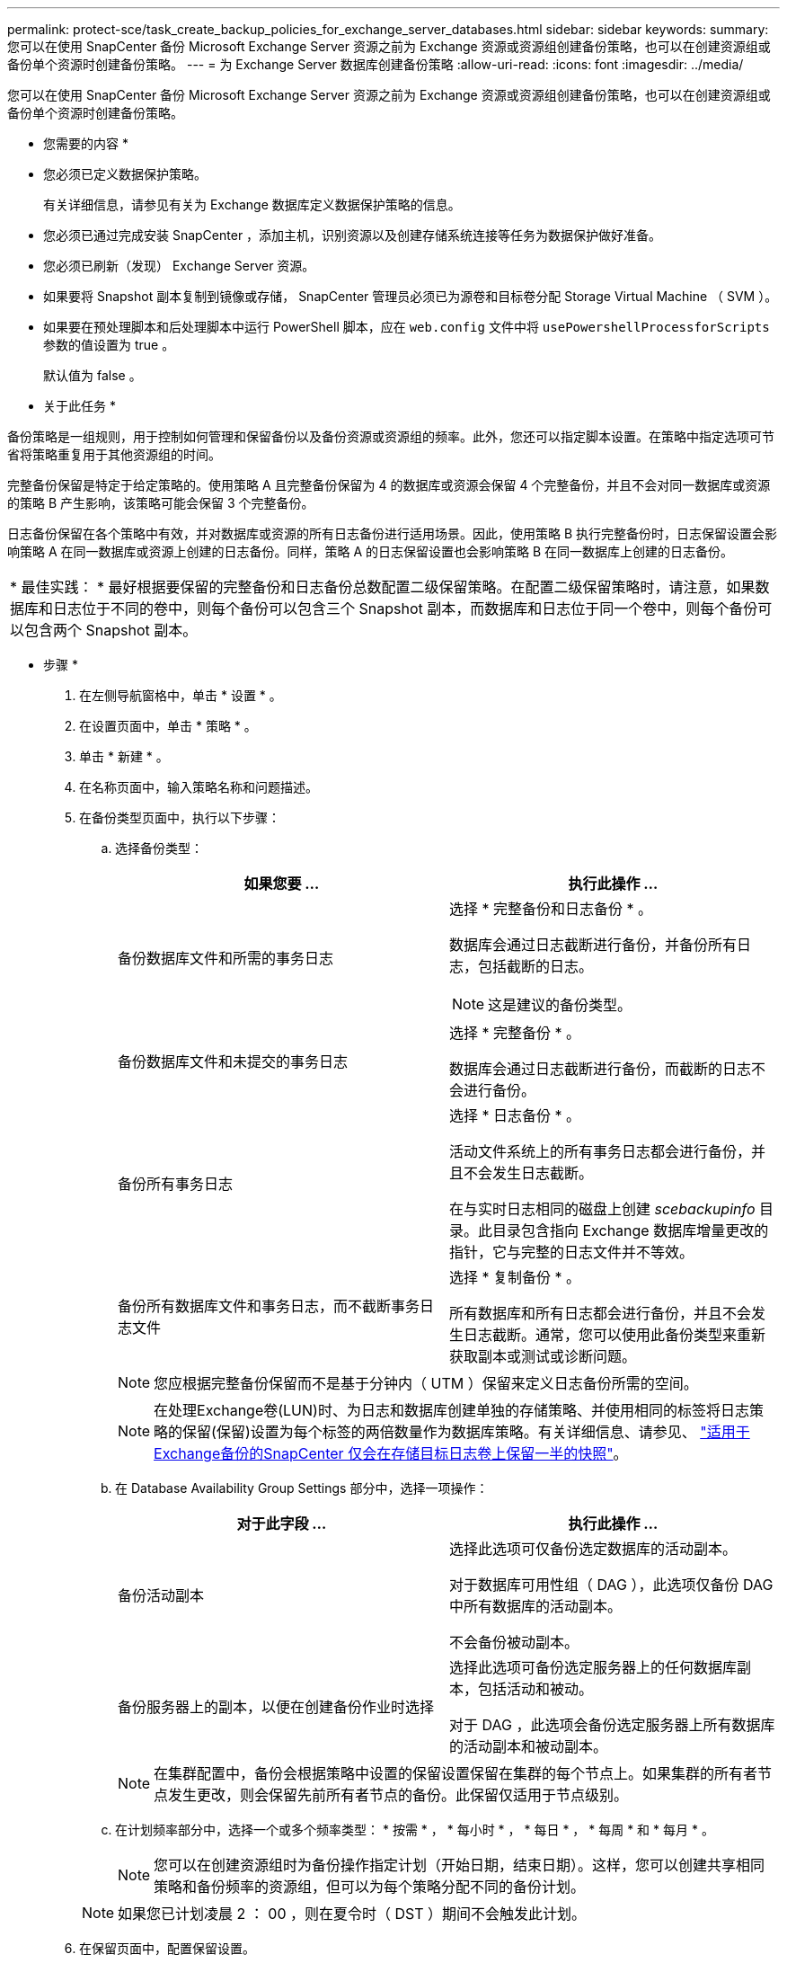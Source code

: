 ---
permalink: protect-sce/task_create_backup_policies_for_exchange_server_databases.html 
sidebar: sidebar 
keywords:  
summary: 您可以在使用 SnapCenter 备份 Microsoft Exchange Server 资源之前为 Exchange 资源或资源组创建备份策略，也可以在创建资源组或备份单个资源时创建备份策略。 
---
= 为 Exchange Server 数据库创建备份策略
:allow-uri-read: 
:icons: font
:imagesdir: ../media/


[role="lead"]
您可以在使用 SnapCenter 备份 Microsoft Exchange Server 资源之前为 Exchange 资源或资源组创建备份策略，也可以在创建资源组或备份单个资源时创建备份策略。

* 您需要的内容 *

* 您必须已定义数据保护策略。
+
有关详细信息，请参见有关为 Exchange 数据库定义数据保护策略的信息。

* 您必须已通过完成安装 SnapCenter ，添加主机，识别资源以及创建存储系统连接等任务为数据保护做好准备。
* 您必须已刷新（发现） Exchange Server 资源。
* 如果要将 Snapshot 副本复制到镜像或存储， SnapCenter 管理员必须已为源卷和目标卷分配 Storage Virtual Machine （ SVM ）。
* 如果要在预处理脚本和后处理脚本中运行 PowerShell 脚本，应在 `web.config` 文件中将 `usePowershellProcessforScripts` 参数的值设置为 true 。
+
默认值为 false 。



* 关于此任务 *

备份策略是一组规则，用于控制如何管理和保留备份以及备份资源或资源组的频率。此外，您还可以指定脚本设置。在策略中指定选项可节省将策略重复用于其他资源组的时间。

完整备份保留是特定于给定策略的。使用策略 A 且完整备份保留为 4 的数据库或资源会保留 4 个完整备份，并且不会对同一数据库或资源的策略 B 产生影响，该策略可能会保留 3 个完整备份。

日志备份保留在各个策略中有效，并对数据库或资源的所有日志备份进行适用场景。因此，使用策略 B 执行完整备份时，日志保留设置会影响策略 A 在同一数据库或资源上创建的日志备份。同样，策略 A 的日志保留设置也会影响策略 B 在同一数据库上创建的日志备份。

|===


| * 最佳实践： * 最好根据要保留的完整备份和日志备份总数配置二级保留策略。在配置二级保留策略时，请注意，如果数据库和日志位于不同的卷中，则每个备份可以包含三个 Snapshot 副本，而数据库和日志位于同一个卷中，则每个备份可以包含两个 Snapshot 副本。 
|===
* 步骤 *

. 在左侧导航窗格中，单击 * 设置 * 。
. 在设置页面中，单击 * 策略 * 。
. 单击 * 新建 * 。
. 在名称页面中，输入策略名称和问题描述。
. 在备份类型页面中，执行以下步骤：
+
.. 选择备份类型：
+
|===
| 如果您要 ... | 执行此操作 ... 


 a| 
备份数据库文件和所需的事务日志
 a| 
选择 * 完整备份和日志备份 * 。

数据库会通过日志截断进行备份，并备份所有日志，包括截断的日志。


NOTE: 这是建议的备份类型。



 a| 
备份数据库文件和未提交的事务日志
 a| 
选择 * 完整备份 * 。

数据库会通过日志截断进行备份，而截断的日志不会进行备份。



 a| 
备份所有事务日志
 a| 
选择 * 日志备份 * 。

活动文件系统上的所有事务日志都会进行备份，并且不会发生日志截断。

在与实时日志相同的磁盘上创建 _scebackupinfo_ 目录。此目录包含指向 Exchange 数据库增量更改的指针，它与完整的日志文件并不等效。



 a| 
备份所有数据库文件和事务日志，而不截断事务日志文件
 a| 
选择 * 复制备份 * 。

所有数据库和所有日志都会进行备份，并且不会发生日志截断。通常，您可以使用此备份类型来重新获取副本或测试或诊断问题。

|===
+

NOTE: 您应根据完整备份保留而不是基于分钟内（ UTM ）保留来定义日志备份所需的空间。

+

NOTE: 在处理Exchange卷(LUN)时、为日志和数据库创建单独的存储策略、并使用相同的标签将日志策略的保留(保留)设置为每个标签的两倍数量作为数据库策略。有关详细信息、请参见、 https://kb.netapp.com/Advice_and_Troubleshooting/Data_Protection_and_Security/SnapCenter/SnapCenter_for_Exchange_Backups_only_keep_half_the_Snapshots_on_the_Vault_destination_log_volume["适用于Exchange备份的SnapCenter 仅会在存储目标日志卷上保留一半的快照"^]。

.. 在 Database Availability Group Settings 部分中，选择一项操作：
+
|===
| 对于此字段 ... | 执行此操作 ... 


 a| 
备份活动副本
 a| 
选择此选项可仅备份选定数据库的活动副本。

对于数据库可用性组（ DAG ），此选项仅备份 DAG 中所有数据库的活动副本。

不会备份被动副本。



 a| 
备份服务器上的副本，以便在创建备份作业时选择
 a| 
选择此选项可备份选定服务器上的任何数据库副本，包括活动和被动。

对于 DAG ，此选项会备份选定服务器上所有数据库的活动副本和被动副本。

|===
+

NOTE: 在集群配置中，备份会根据策略中设置的保留设置保留在集群的每个节点上。如果集群的所有者节点发生更改，则会保留先前所有者节点的备份。此保留仅适用于节点级别。

.. 在计划频率部分中，选择一个或多个频率类型： * 按需 * ， * 每小时 * ， * 每日 * ， * 每周 * 和 * 每月 * 。
+

NOTE: 您可以在创建资源组时为备份操作指定计划（开始日期，结束日期）。这样，您可以创建共享相同策略和备份频率的资源组，但可以为每个策略分配不同的备份计划。

+

NOTE: 如果您已计划凌晨 2 ： 00 ，则在夏令时（ DST ）期间不会触发此计划。



. 在保留页面中，配置保留设置。
+
显示的选项取决于您先前选择的备份类型和频率类型。

+

NOTE: 对于 ONTAP 9.4 或更高版本上的资源，最大保留值为 1018 ，对于 ONTAP 9.3 或更早版本上的资源，最大保留值为 254 。如果将保留设置为高于底层 ONTAP 版本支持的值，则备份将失败。

+

IMPORTANT: 如果计划启用 SnapVault 复制，则必须将保留计数设置为 2 或更高。如果将保留数量设置为 1 ，则保留操作可能会失败，因为第一个 Snapshot 副本是 SnapVault 关系的参考 Snapshot 副本，直到将较新的 Snapshot 副本复制到目标。

+
.. 在日志备份保留设置部分中，选择以下选项之一：
+
|===
| 如果您要 ... | 执行此操作 ... 


 a| 
仅保留特定数量的日志备份
 a| 
选择 * 保留日志的完整备份数 * ，并指定要在分钟内还原的完整备份数。

通过完整备份或日志备份创建的实时（ UTM ）保留适用场景日志备份。例如，如果将 UTM 保留设置配置为保留最后 5 个完整备份的日志备份，则最后 5 个完整备份的日志备份将保留下来。

作为完整备份和日志备份的一部分创建的日志文件夹会作为 UTM 的一部分自动删除。您不能手动删除日志文件夹。例如，如果保留设置为 Full 或 Full ，日志备份设置为 1 个月，而 UTM 保留设置为 10 天，则作为这些备份一部分创建的日志文件夹将根据 UTM 被删除。因此，只会有 10 天的日志文件夹，所有其他备份都标记为时间点还原。

如果您不想执行最新的还原，可以将 UTM 保留值设置为 0 。这将启用时间点还原操作。

* 最佳实践： * 最佳做法是，此设置必须等于完整备份保留设置部分中 Snapshot 副本总数（完整备份）的设置。这样可以确保每次完整备份都保留日志文件。



 a| 
将备份副本保留特定天数
 a| 
选择 * 保留日志备份作为最后一个 * 选项，并指定保留日志备份副本的天数。

日志备份会保留到完整备份的天数。

|===
+
如果您选择 * 日志备份 * 作为备份类型，则日志备份将作为完整备份的最新保留设置的一部分保留。

.. 在完整备份保留设置部分中，为按需备份选择以下选项之一，然后为完整备份选择一项：
+
|===
| 对于此字段 ... | 执行此操作 ... 


 a| 
仅保留特定数量的 Snapshot 副本
 a| 
如果要指定要保留的完整备份数，请选择 * 要保留的 Snapshot 副本总数 * 选项，并指定要保留的 Snapshot 副本数（完整备份）。

如果完整备份数超过指定数量，则会删除超过指定数量的完整备份，并首先删除最旧的副本。



 a| 
将完整备份保留特定天数
 a| 
选择 * 将 Snapshot 副本保留 * 选项，并指定保留 Snapshot 副本（完整备份）的天数。

|===
+

NOTE: 如果您的数据库在 DAG 配置中的主机上仅具有日志备份，而没有完整备份，则日志备份将按以下方式保留：

+
*** 默认情况下， SnapCenter 会在 DAG 中的所有其他主机中查找此数据库的最旧完整备份，并删除此主机上在完整备份之前创建的所有日志备份。
*** 通过在 _C ： \Program Files\NetApp\SnapCenter WebApp\web.config 文件中添加 * MaxLogBackupOnlyCountWithoutFullBackup* 密钥，您可以仅使用日志备份覆盖 DAG 中主机上数据库的上述默认保留行为。
+
 <add key="MaxLogBackupOnlyCountWithoutFullBackup" value="10">
+
在此示例中，值 10 表示您在主机上最多保留 10 个日志备份。





. 在复制页面中，选择以下一个或两个二级复制选项：
+
|===
| 对于此字段 ... | 执行此操作 ... 


 a| 
创建本地 Snapshot 副本后更新 SnapMirror
 a| 
选择此选项可将备份集的镜像副本保留在另一个卷（ SnapMirror ）上。



 a| 
创建本地 Snapshot 副本后更新 SnapVault
 a| 
选择此选项可执行磁盘到磁盘备份复制。



 a| 
二级策略标签
 a| 
选择 Snapshot 标签。

根据您选择的 Snapshot 副本标签， ONTAP 会应用与该标签匹配的二级 Snapshot 副本保留策略。


NOTE: 如果选择了 * 创建本地 Snapshot 副本后更新 Snapmirror* ，则可以选择指定二级策略标签。但是，如果在创建本地 Snapshot 副本之后选择了 * 更新 SnapVault * ，则应指定二级策略标签。



 a| 
错误重试次数
 a| 
输入在进程暂停之前应进行的复制尝试次数。

|===
+

NOTE: 您应在 ONTAP 中为二级存储配置 SnapMirror 保留策略，以避免达到二级存储上 Snapshot 副本的最大限制。

. 在脚本页面中，分别输入应在备份操作前后运行的预处理或后处理程序的路径和参数。
+
** 预录备份参数包括 "` $Database` " 和 "` $ServerInstance` " 。
** PostScript 备份参数包括 "` $Database` " ， "` $ServerInstance` " ， "` $BackupName` " ， "` $LogDirectory` " 和 "` $LogSnapshot` " 。
+
您可以运行脚本来更新 SNMP 陷阱，自动执行警报，发送日志等操作。



. 查看摘要，然后单击 * 完成 * 。

